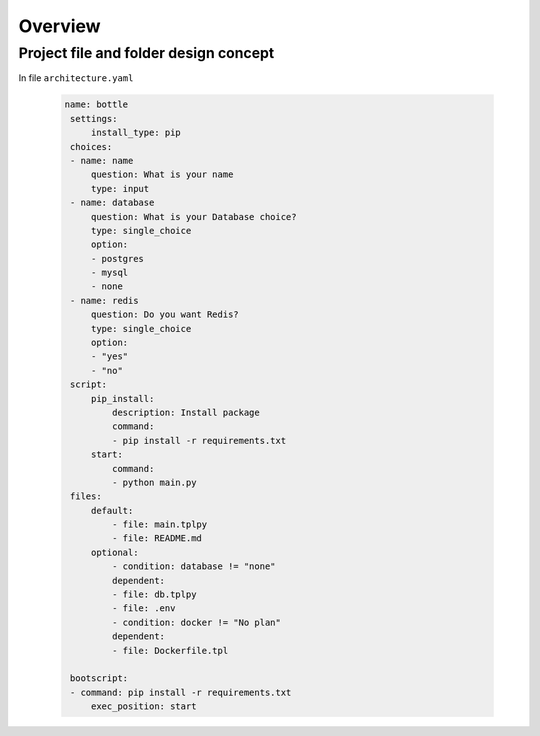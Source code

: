 ============
Overview
============



Project file and folder design concept
--------------------------------------

In file ``architecture.yaml``

 .. code-block:: yaml


   name: bottle
    settings:
        install_type: pip
    choices:
    - name: name
        question: What is your name
        type: input
    - name: database
        question: What is your Database choice?
        type: single_choice
        option:
        - postgres
        - mysql
        - none
    - name: redis
        question: Do you want Redis?
        type: single_choice
        option:
        - "yes"
        - "no"
    script:
        pip_install:
            description: Install package
            command:
            - pip install -r requirements.txt
        start:
            command:
            - python main.py
    files:
        default:
            - file: main.tplpy
            - file: README.md
        optional:
            - condition: database != "none"
            dependent:
            - file: db.tplpy
            - file: .env
            - condition: docker != "No plan"
            dependent:
            - file: Dockerfile.tpl

    bootscript:
    - command: pip install -r requirements.txt
        exec_position: start
